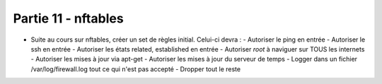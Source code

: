 
Partie 11 - nftables
~~~~~~~~~~~~~~~~~~~~

- Suite au cours sur nftables, créer un set de règles initial. Celui-ci devra :
  - Autoriser le ping en entrée
  - Autoriser le ssh en entrée
  - Autoriser les états related, established en entrée
  - Autoriser *root* à naviguer sur TOUS les internets
  - Autoriser les mises à jour via apt-get
  - Autoriser les mises à jour du serveur de temps
  - Logger dans un fichier /var/log/firewall.log tout ce qui n'est pas accepté
  - Dropper tout le reste

